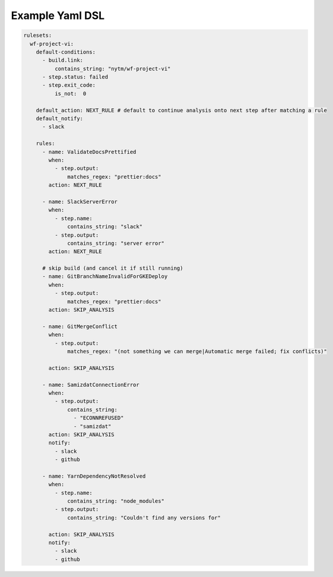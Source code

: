 .. _yaml dsl:

Example Yaml DSL
~~~~~~~~~~~~~~~~~~

.. code:: yaml

   rulesets:
     wf-project-vi:
       default-conditions:
         - build.link:
             contains_string: "nytm/wf-project-vi"
         - step.status: failed
         - step.exit_code:
             is_not:  0

       default_action: NEXT_RULE # default to continue analysis onto next step after matching a rule
       default_notify:
         - slack

       rules:
         - name: ValidateDocsPrettified
           when:
             - step.output:
                 matches_regex: "prettier:docs"
           action: NEXT_RULE

         - name: SlackServerError
           when:
             - step.name:
                 contains_string: "slack"
             - step.output:
                 contains_string: "server error"
           action: NEXT_RULE

         # skip build (and cancel it if still running)
         - name: GitBranchNameInvalidForGKEDeploy
           when:
             - step.output:
                 matches_regex: "prettier:docs"
           action: SKIP_ANALYSIS

         - name: GitMergeConflict
           when:
             - step.output:
                 matches_regex: "(not something we can merge|Automatic merge failed; fix conflicts)"

           action: SKIP_ANALYSIS

         - name: SamizdatConnectionError
           when:
             - step.output:
                 contains_string:
                   - "ECONNREFUSED"
                   - "samizdat"
           action: SKIP_ANALYSIS
           notify:
             - slack
             - github

         - name: YarnDependencyNotResolved
           when:
             - step.name:
                 contains_string: "node_modules"
             - step.output:
                 contains_string: "Couldn't find any versions for"

           action: SKIP_ANALYSIS
           notify:
             - slack
             - github
